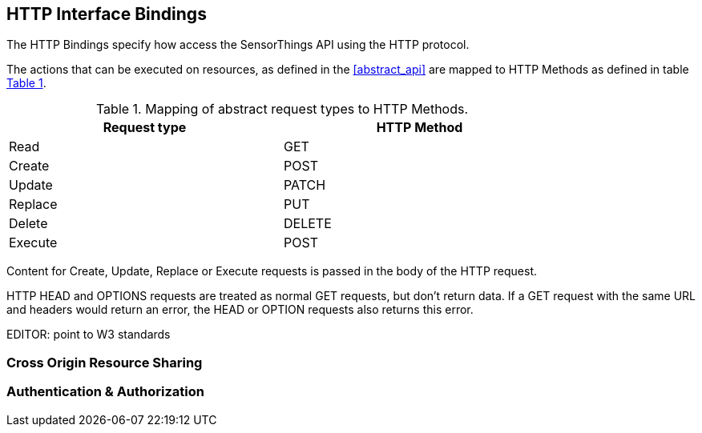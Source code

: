 == HTTP Interface Bindings

The HTTP Bindings specify how access the SensorThings API using the HTTP protocol.

The actions that can be executed on resources, as defined in the <<abstract_api>> are mapped to HTTP Methods as defined in table <<http-method-mapping>>.

[#http-method-mapping,reftext='{table-caption} {counter:table-num}']
.Mapping of abstract request types to HTTP Methods.
[width="80%",cols="<,<",options="header"]
|====
| *Request type*
| *HTTP Method*

| Read
| GET

| Create
| POST

| Update
| PATCH

| Replace
| PUT

| Delete
| DELETE

| Execute
| POST
|====

Content for Create, Update, Replace or Execute requests is passed in the body of the HTTP request.

HTTP HEAD and OPTIONS requests are treated as normal GET requests, but don't return data.
If a GET request with the same URL and headers would return an error, the HEAD or OPTION requests also returns this error.

EDITOR: point to W3 standards


=== Cross Origin Resource Sharing

=== Authentication & Authorization

